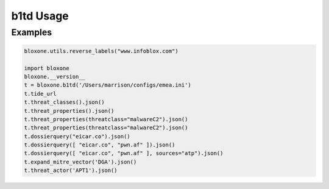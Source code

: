 ==========
b1td Usage
==========

Examples
--------

.. todo::
    These examples are placeholders, useful, but actual example set here is on 
    the todo.

.. code-block:: python

    bloxone.utils.reverse_labels("www.infoblox.com")

    import bloxone
    bloxone.__version__
    t = bloxone.b1td('/Users/marrison/configs/emea.ini')
    t.tide_url
    t.threat_classes().json()
    t.threat_properties().json()
    t.threat_properties(threatclass="malwareC2").json()
    t.threat_properties(threatclass="malwareC2").json()
    t.dossierquery("eicar.co").json()
    t.dossierquery([ "eicar.co", "pwn.af" ]).json()
    t.dossierquery([ "eicar.co", "pwn.af" ], sources="atp").json()
    t.expand_mitre_vector('DGA').json()
    t.threat_actor('APT1').json()
